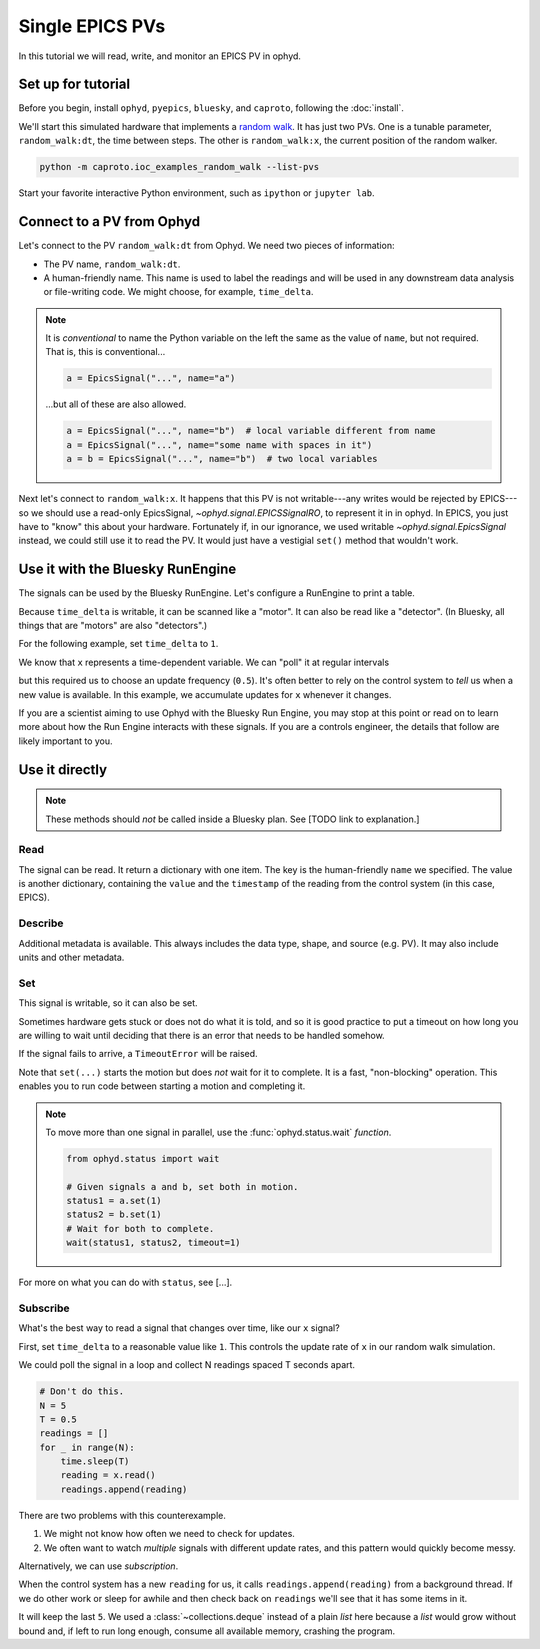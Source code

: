 Single EPICS PVs
================

In this tutorial we will read, write, and monitor an EPICS PV in ophyd.

Set up for tutorial
-------------------

Before you begin, install ``ophyd``, ``pyepics``, ``bluesky``, and ``caproto``,
following the :doc:`install`.

We'll start this simulated hardware that implements a `random walk`_. It has
just two PVs. One is a tunable parameter, ``random_walk:dt``, the time between
steps. The other is ``random_walk:x``, the current position of the random
walker.

.. code:: bash

   python -m caproto.ioc_examples_random_walk --list-pvs

.. ipython:: python
   :suppress:

   processes = []
   def run_example(module_name):
       import sys
       import subprocess
       import time
       p = subprocess.Popen([sys.executable, '-m', module_name])
       processes.append(p)  # Clean this up at the end.
       time.sleep(1)  # Give it time to start up.
   run_example('caproto.ioc_examples.random_walk')

Start your favorite interactive Python environment, such as ``ipython`` or
``jupyter lab``.

Connect to a PV from Ophyd
--------------------------

Let's connect to the PV ``random_walk:dt`` from Ophyd. We need two pieces of
information:

* The PV name, ``random_walk:dt``.
* A human-friendly name. This name is used to label the readings and will be
  used in any downstream data analysis or file-writing code. We might choose,
  for example, ``time_delta``.

.. ipython:: python

   from ophyd.signal import EpicsSignal

   time_delta = EpicsSignal("random_walk:dt", name="time_delta")

.. note:: 

   It is *conventional* to name the Python variable on the left the same as the
   value of ``name``, but not required. That is, this is conventional...
   
   .. code:: python

      a = EpicsSignal("...", name="a")

   ...but all of these are also allowed.

   .. code:: python

      a = EpicsSignal("...", name="b")  # local variable different from name
      a = EpicsSignal("...", name="some name with spaces in it")
      a = b = EpicsSignal("...", name="b")  # two local variables

Next let's connect to ``random_walk:x``. It happens that this PV is not
writable---any writes would be rejected by EPICS---so we should use a read-only
EpicsSignal, `~ophyd.signal.EPICSSignalRO`, to represent it in in ophyd. In
EPICS, you just have to "know" this about your hardware. Fortunately if, in our
ignorance,  we used writable `~ophyd.signal.EpicsSignal` instead, we could
still use it to read the PV. It would just have a vestigial ``set()`` method
that wouldn't work.

.. ipython:: python

   from ophyd.signal import EpicsSignalRO

   x = EpicsSignalRO("random_walk:x", name="x")

Use it with the Bluesky RunEngine
---------------------------------

The signals can be used by the Bluesky RunEngine. Let's configure a RunEngine
to print a table.

.. ipython:: python
   :suppress:

   time_delta.wait_for_connection()
   x.wait_for_connection()

.. ipython:: python

   from bluesky import RunEngine
   from bluesky.callbacks import LiveTable
   RE = RunEngine()
   token = RE.subscribe(LiveTable(["time_delta", "x"]))

Because ``time_delta`` is writable, it can be scanned like a "motor". It can
also be read like a "detector". (In Bluesky, all things that are "motors" are
also "detectors".)

.. ipython:: python

   from bluesky.plans import count, list_scan

   RE(count([time_delta]))  # Use as a "detector".
   RE(list_scan([], time_delta, [0.1, 0.3, 1, 3]))  # Use as "motor".

For the following example, set ``time_delta`` to ``1``.

.. ipython:: python

   from bluesky.plan_stubs import mv

   RE(mv(time_delta, 1))

We know that ``x`` represents a time-dependent variable. We can "poll" it at
regular intervals

.. ipython:: python

   RE(count([x], num=5, delay=0.5))  # Read every 0.5 seconds.

but this required us to choose an update frequency (``0.5``). It's often better
to rely on the control system to *tell* us when a new value is available. In
this example, we accumulate updates for ``x`` whenever it changes.

.. ipython:: python

   from bluesky.plan_stubs import monitor, unmonitor, open_run, close_run, sleep

   def monitor_x_for(duration, md=None):
       yield from open_run(md)  # optional metadata
       yield from monitor(x, name="x_monitor")
       yield from sleep(duration)  # Wait for readings to accumulate.
       yield from unmonitor(x)
       yield from close_run()

.. ipython:: python

   RE.unsubscribe(token)  # Remove the old table.
   RE(monitor_x_for(3), LiveTable(["x"], stream_name="x_monitor"))

If you are a scientist aiming to use Ophyd with the Bluesky Run Engine, you may
stop at this point or read on to learn more about how the Run Engine interacts
with these signals. If you are a controls engineer, the details that follow are
likely important to you.

Use it directly
---------------

.. note::

   These methods should *not* be called inside a Bluesky plan.
   See [TODO link to explanation.]

Read
^^^^

The signal can be read. It return a dictionary with one item. The key is the
human-friendly ``name`` we specified. The value is another dictionary,
containing the ``value`` and the ``timestamp`` of the reading from the control
system (in this case, EPICS).

.. ipython:: python

   time_delta.read()

Describe
^^^^^^^^

Additional metadata is available. This always includes the data type, shape,
and source (e.g.  PV). It may also include units and other metadata.

.. ipython:: python

   time_delta.describe()

Set
^^^

This signal is writable, so it can also be set.

.. ipython:: python

   time_delta.set(10).wait()  # Set it to 10 and wait for it to get there.

Sometimes hardware gets stuck or does not do what it is told, and so it is good
practice to put a timeout on how long you are willing to wait until deciding
that there is an error that needs to be handled somehow.

.. ipython:: python

   time_delta.set(10).wait(timeout=1)  # Set it to 10 and wait up to 1 second.

If the signal fails to arrive, a ``TimeoutError`` will be raised.

Note that ``set(...)`` starts the motion but does *not* wait for it to
complete. It is a fast, "non-blocking" operation. This enables you to run
code between starting a motion and completing it.

.. ipython:: python

   status = time_delta.set(5)
   print("Moving to 5...")
   status.wait(timeout=1)
   print("Moved to 5.")

.. note::

   To move more than one signal in parallel, use the :func:`ophyd.status.wait`
   *function*.

   .. code:: python

      from ophyd.status import wait

      # Given signals a and b, set both in motion.
      status1 = a.set(1)
      status2 = b.set(1)
      # Wait for both to complete.
      wait(status1, status2, timeout=1)

For more on what you can do with ``status``, see [...].

Subscribe
^^^^^^^^^

What's the best way to read a signal that changes over time, like our ``x``
signal?

First, set ``time_delta`` to a reasonable value like ``1``. This controls the
update rate of ``x`` in our random walk simulation.

.. ipython:: python

   time_delta.set(1).wait()

We could poll the signal in a loop and collect N readings spaced T seconds
apart.

.. code:: python

   # Don't do this.
   N = 5
   T = 0.5
   readings = []
   for _ in range(N):
       time.sleep(T)
       reading = x.read()
       readings.append(reading)

There are two problems with this counterexample.

1. We might not know how often we need to check for updates.
2. We often want to watch *multiple* signals with different update rates, and
   this pattern would quickly become messy.

Alternatively, we can use *subscription*.

.. ipython:: python

   from collections import deque

   def accumulate(value, old_value, timestamp, **kwargs):
       readings.append({"x": {"value": value, "timestamp": timestamp}})
   readings = deque(maxlen=5)
   x.subscribe(accumulate)

When the control system has a new ``reading`` for us, it calls
``readings.append(reading)`` from a background thread. If we do other work or
sleep for awhile and then check back on ``readings`` we'll see that it has some
items in it.

.. ipython:: python
   :suppress:

   import time; time.sleep(3)

.. ipython:: python

   readings

It will keep the last ``5``. We used a :class:`~collections.deque` instead of a
plain `list` here because a `list` would grow without bound and, if left to
run long enough, consume all available memory, crashing the program.

.. ipython:: python
   :suppress:

   # Clean up IOC processes.
   for p in processes:
       p.terminate()
   for p in processes:
       p.wait()

.. _random walk: https://en.wikipedia.org/wiki/Random_walk
